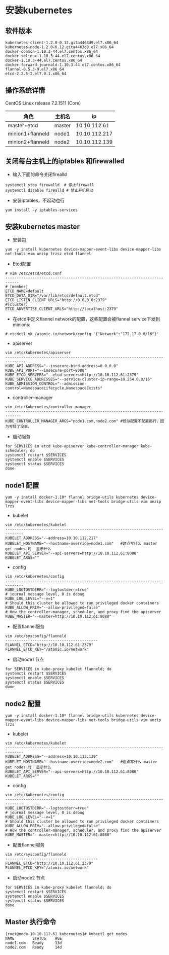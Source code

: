 * 安装kubernetes
** 软件版本
#+BEGIN_EXAMPLE
kubernetes-client-1.2.0-0.12.gita4463d9.el7.x86_64
kubernetes-node-1.2.0-0.12.gita4463d9.el7.x86_64
docker-common-1.10.3-44.el7.centos.x86_64
docker-selinux-1.10.3-44.el7.centos.x86_64
docker-1.10.3-44.el7.centos.x86_64
docker-forward-journald-1.10.3-44.el7.centos.x86_64
flannel-0.5.3-9.el7.x86_64
etcd-2.2.5-2.el7.0.1.x86_64
#+END_EXAMPLE
** 操作系统详情
CentOS Linux release 7.2.1511 (Core)
| 角色             | 主机名 |            ip |
|------------------+--------+---------------|
| master+etcd      | master |  10.10.112.61 |
| minion1+flanneld | node1  | 10.10.112.217 |
| minion2+flanneld | node2  | 10.10.112.139 |


** 关闭每台主机上的iptables 和firewalled
- 输入下面的命令关闭firealld
#+BEGIN_SRC shell
  systemctl stop firewalld  # 停止firewall
  systemctl disable firealld # 禁止开机启动
#+END_SRC
- 安装iptables，不起动也行
#+BEGIN_SRC shell
yum install -y iptables-services
#+END_SRC

** 安装kubernetes master
- 安装包
#+BEGIN_SRC shell
yum -y install kubernetes device-mapper-event-libs device-mapper-libs net-tools vim unzip lrzsz etcd flannel
#+END_SRC
- Etcd配置
#+BEGIN_SRC shell
# vim /etc/etcd/etcd.conf
----------------------------------------------------------------------------
# [member]
ETCD_NAME=default
ETCD_DATA_DIR="/var/lib/etcd/default.etcd"
ETCD_LISTEN_CLIENT_URLS="http://0.0.0.0:2379"
#[cluster]
ETCD_ADVERTISE_CLIENT_URLS="http://localhost:2379"
#+END_SRC
- 在etcd中定义flannel network的配置，这些配置会被flannel service下发到minions:
#+BEGIN_SRC shell
# etcdctl mk /atomic.io/network/config '{"Network":"172.17.0.0/16"}'
#+END_SRC

- apiserver
#+BEGIN_SRC shell
vim /etc/kubernetes/apiserver
-------------------------------------------------------------------------------
KUBE_API_ADDRESS="--insecure-bind-address=0.0.0.0"
KUBE_API_PORT="--insecure-port=8080"
KUBE_ETCD_SERVERS="--etcd-servers=http://10.10.112.61:2379"
KUBE_SERVICE_ADDRESSES="--service-cluster-ip-range=10.254.0.0/16"
KUBE_ADMISSION_CONTROL="--admission-control=NamespaceLifecycle,NamespaceExists"
#+END_SRC
- controller-manager
#+BEGIN_SRC 
vim /etc/kubernetes/controller-manager
-----------------------------------------------------------------------------
KUBE_CONTROLLER_MANAGER_ARGS="node1.com,node2.com" #貌似配置不配置都行，因为写错了没事。
#+END_SRC


- 启动服务
#+BEGIN_SRC shell
for SERVICES in etcd kube-apiserver kube-controller-manager kube-scheduler; do
systemctl restart $SERVICES
systemctl enable $SERVICES
systemctl status $SERVICES
done
#+END_SRC

** node1 配置
#+BEGIN_SRC shell
yum -y install docker-1.10* flannel bridge-utils kubernetes device-mapper-event-libs device-mapper-libs net-tools bridge-utils vim unzip lrzs
#+END_SRC
- kubelet
#+BEGIN_SRC shell
vim /etc/kubernetes/kubelet
------------------------------------------------------------------------------
KUBELET_ADDRESS="--address=10.10.112.217"
KUBELET_HOSTNAME="--hostname-override=node1.com"   #这点写什么 master get nodes 时  显示什么
KUBELET_API_SERVER="--api-servers=http://10.10.112.61:8080"
KUBELET_ARGS=""
#+END_SRC
- config
#+BEGIN_SRC shell
vim /etc/kubernetes/config
------------------------------------------------------------------------------
KUBE_LOGTOSTDERR="--logtostderr=true"
# journal message level, 0 is debug
KUBE_LOG_LEVEL="--v=1"
# Should this cluster be allowed to run privileged docker containers
KUBE_ALLOW_PRIV="--allow-privileged=false"
# How the controller-manager, scheduler, and proxy find the apiserver
KUBE_MASTER="--master=http://10.10.112.61:8080"
#+END_SRC
- 配置flannel服务
#+BEGIN_SRC shell
vim /etc/sysconfig/flanneld
-----------------------------------------
FLANNEL_ETCD="http://10.10.112.61:2379"
FLANNEL_ETCD_KEY="/atomic.io/network"
#+END_SRC

- 启动node1 节点
#+BEGIN_SRC shell
for SERVICES in kube-proxy kubelet flanneld; do
systemctl restart $SERVICES
systemctl enable $SERVICES
systemctl status $SERVICES
done
#+END_SRC


** node2 配置
#+BEGIN_SRC shell
yum -y install docker-1.10* flannel bridge-utils kubernetes device-mapper-event-libs device-mapper-libs net-tools bridge-utils vim unzip lrzs
#+END_SRC
- kubelet
#+BEGIN_SRC shell
vim /etc/kubernetes/kubelet
------------------------------------------------------------------------------
KUBELET_ADDRESS="--address=10.10.112.139"
KUBELET_HOSTNAME="--hostname-override=node2.com"   #这点写什么 master get nodes 时  显示什么
KUBELET_API_SERVER="--api-servers=http://10.10.112.61:8080"
KUBELET_ARGS=""
#+END_SRC
- config
#+BEGIN_SRC shell
vim /etc/kubernetes/config
------------------------------------------------------------------------------
KUBE_LOGTOSTDERR="--logtostderr=true"
# journal message level, 0 is debug
KUBE_LOG_LEVEL="--v=1"
# Should this cluster be allowed to run privileged docker containers
KUBE_ALLOW_PRIV="--allow-privileged=false"
# How the controller-manager, scheduler, and proxy find the apiserver
KUBE_MASTER="--master=http://10.10.112.61:8080"
#+END_SRC
- 配置flannel服务
#+BEGIN_SRC shell
vim /etc/sysconfig/flanneld
-----------------------------------------
FLANNEL_ETCD="http://10.10.112.61:2379"
FLANNEL_ETCD_KEY="/atomic.io/network"
#+END_SRC

- 启动node2 节点
#+BEGIN_SRC shell
for SERVICES in kube-proxy kubelet flanneld; do
systemctl restart $SERVICES
systemctl enable $SERVICES
systemctl status $SERVICES
done
#+END_SRC
** Master 执行命令
#+BEGIN_SRC shell
[root@node-10-10-112-61 kubernetes]# kubectl get nodes
NAME        STATUS    AGE
node1.com   Ready     13d
node2.com   Ready     14d
#+END_SRC
